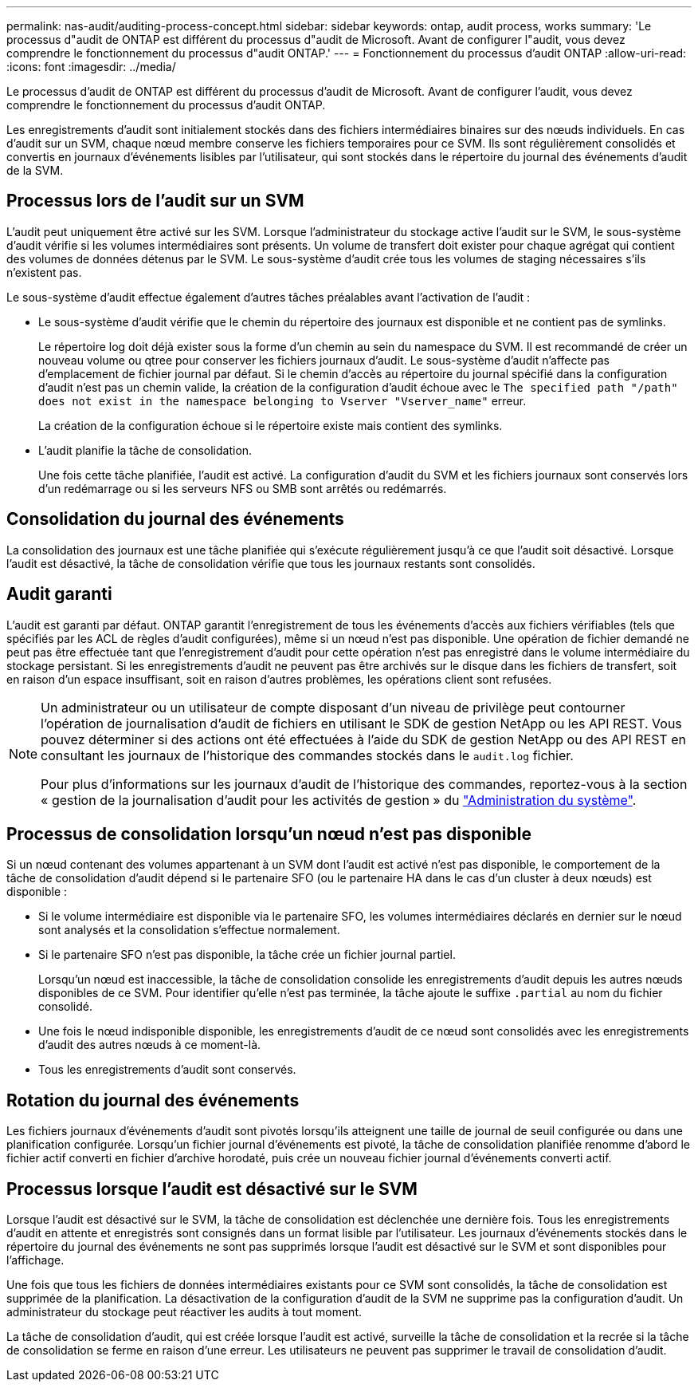 ---
permalink: nas-audit/auditing-process-concept.html 
sidebar: sidebar 
keywords: ontap, audit process, works 
summary: 'Le processus d"audit de ONTAP est différent du processus d"audit de Microsoft. Avant de configurer l"audit, vous devez comprendre le fonctionnement du processus d"audit ONTAP.' 
---
= Fonctionnement du processus d'audit ONTAP
:allow-uri-read: 
:icons: font
:imagesdir: ../media/


[role="lead"]
Le processus d'audit de ONTAP est différent du processus d'audit de Microsoft. Avant de configurer l'audit, vous devez comprendre le fonctionnement du processus d'audit ONTAP.

Les enregistrements d'audit sont initialement stockés dans des fichiers intermédiaires binaires sur des nœuds individuels. En cas d'audit sur un SVM, chaque nœud membre conserve les fichiers temporaires pour ce SVM. Ils sont régulièrement consolidés et convertis en journaux d'événements lisibles par l'utilisateur, qui sont stockés dans le répertoire du journal des événements d'audit de la SVM.



== Processus lors de l'audit sur un SVM

L'audit peut uniquement être activé sur les SVM. Lorsque l'administrateur du stockage active l'audit sur le SVM, le sous-système d'audit vérifie si les volumes intermédiaires sont présents. Un volume de transfert doit exister pour chaque agrégat qui contient des volumes de données détenus par le SVM. Le sous-système d'audit crée tous les volumes de staging nécessaires s'ils n'existent pas.

Le sous-système d'audit effectue également d'autres tâches préalables avant l'activation de l'audit :

* Le sous-système d'audit vérifie que le chemin du répertoire des journaux est disponible et ne contient pas de symlinks.
+
Le répertoire log doit déjà exister sous la forme d'un chemin au sein du namespace du SVM. Il est recommandé de créer un nouveau volume ou qtree pour conserver les fichiers journaux d'audit. Le sous-système d'audit n'affecte pas d'emplacement de fichier journal par défaut. Si le chemin d'accès au répertoire du journal spécifié dans la configuration d'audit n'est pas un chemin valide, la création de la configuration d'audit échoue avec le `The specified path "/path" does not exist in the namespace belonging to Vserver "Vserver_name"` erreur.

+
La création de la configuration échoue si le répertoire existe mais contient des symlinks.

* L'audit planifie la tâche de consolidation.
+
Une fois cette tâche planifiée, l'audit est activé. La configuration d'audit du SVM et les fichiers journaux sont conservés lors d'un redémarrage ou si les serveurs NFS ou SMB sont arrêtés ou redémarrés.





== Consolidation du journal des événements

La consolidation des journaux est une tâche planifiée qui s'exécute régulièrement jusqu'à ce que l'audit soit désactivé. Lorsque l'audit est désactivé, la tâche de consolidation vérifie que tous les journaux restants sont consolidés.



== Audit garanti

L'audit est garanti par défaut. ONTAP garantit l'enregistrement de tous les événements d'accès aux fichiers vérifiables (tels que spécifiés par les ACL de règles d'audit configurées), même si un nœud n'est pas disponible. Une opération de fichier demandé ne peut pas être effectuée tant que l'enregistrement d'audit pour cette opération n'est pas enregistré dans le volume intermédiaire du stockage persistant. Si les enregistrements d'audit ne peuvent pas être archivés sur le disque dans les fichiers de transfert, soit en raison d'un espace insuffisant, soit en raison d'autres problèmes, les opérations client sont refusées.

[NOTE]
====
Un administrateur ou un utilisateur de compte disposant d'un niveau de privilège peut contourner l'opération de journalisation d'audit de fichiers en utilisant le SDK de gestion NetApp ou les API REST. Vous pouvez déterminer si des actions ont été effectuées à l'aide du SDK de gestion NetApp ou des API REST en consultant les journaux de l'historique des commandes stockés dans le `audit.log` fichier.

Pour plus d'informations sur les journaux d'audit de l'historique des commandes, reportez-vous à la section « gestion de la journalisation d'audit pour les activités de gestion » du link:../system-admin/index.html["Administration du système"].

====


== Processus de consolidation lorsqu'un nœud n'est pas disponible

Si un nœud contenant des volumes appartenant à un SVM dont l'audit est activé n'est pas disponible, le comportement de la tâche de consolidation d'audit dépend si le partenaire SFO (ou le partenaire HA dans le cas d'un cluster à deux nœuds) est disponible :

* Si le volume intermédiaire est disponible via le partenaire SFO, les volumes intermédiaires déclarés en dernier sur le nœud sont analysés et la consolidation s'effectue normalement.
* Si le partenaire SFO n'est pas disponible, la tâche crée un fichier journal partiel.
+
Lorsqu'un nœud est inaccessible, la tâche de consolidation consolide les enregistrements d'audit depuis les autres nœuds disponibles de ce SVM. Pour identifier qu'elle n'est pas terminée, la tâche ajoute le suffixe `.partial` au nom du fichier consolidé.

* Une fois le nœud indisponible disponible, les enregistrements d'audit de ce nœud sont consolidés avec les enregistrements d'audit des autres nœuds à ce moment-là.
* Tous les enregistrements d'audit sont conservés.




== Rotation du journal des événements

Les fichiers journaux d'événements d'audit sont pivotés lorsqu'ils atteignent une taille de journal de seuil configurée ou dans une planification configurée. Lorsqu'un fichier journal d'événements est pivoté, la tâche de consolidation planifiée renomme d'abord le fichier actif converti en fichier d'archive horodaté, puis crée un nouveau fichier journal d'événements converti actif.



== Processus lorsque l'audit est désactivé sur le SVM

Lorsque l'audit est désactivé sur le SVM, la tâche de consolidation est déclenchée une dernière fois. Tous les enregistrements d'audit en attente et enregistrés sont consignés dans un format lisible par l'utilisateur. Les journaux d'événements stockés dans le répertoire du journal des événements ne sont pas supprimés lorsque l'audit est désactivé sur le SVM et sont disponibles pour l'affichage.

Une fois que tous les fichiers de données intermédiaires existants pour ce SVM sont consolidés, la tâche de consolidation est supprimée de la planification. La désactivation de la configuration d'audit de la SVM ne supprime pas la configuration d'audit. Un administrateur du stockage peut réactiver les audits à tout moment.

La tâche de consolidation d'audit, qui est créée lorsque l'audit est activé, surveille la tâche de consolidation et la recrée si la tâche de consolidation se ferme en raison d'une erreur. Les utilisateurs ne peuvent pas supprimer le travail de consolidation d'audit.
